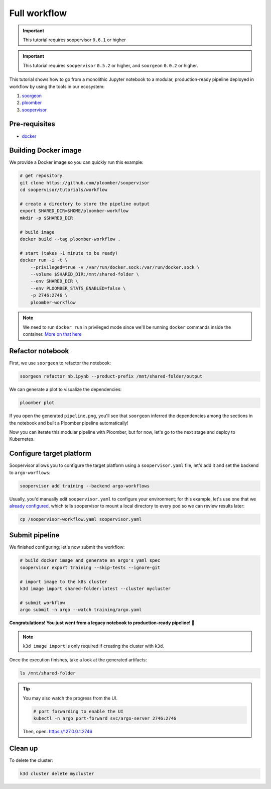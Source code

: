 Full workflow
=============

.. important:: This tutorial requires soopervisor ``0.6.1`` or higher

.. important::

    This tutorial requires ``soopervisor`` ``0.5.2`` or higher, and
    ``soorgeon`` ``0.0.2`` or higher.


This tutorial shows how to go from a monolithic Jupyter notebook to a
modular, production-ready pipeline deployed in workflow by using the tools
in our ecosystem:

1. `soorgeon <https://github.com/ploomber/soorgeon>`_
2. `ploomber <https://github.com/ploomber/ploomber>`_
3. `soopervisor <https://github.com/ploomber/soopervisor>`_

Pre-requisites
--------------

* `docker <https://docs.docker.com/get-docker/>`_

Building Docker image
---------------------

We provide a Docker image so you can quickly run this example:

.. code-block:: bash

    # get repository
    git clone https://github.com/ploomber/soopervisor
    cd soopervisor/tutorials/workflow

    # create a directory to store the pipeline output
    export SHARED_DIR=$HOME/ploomber-workflow
    mkdir -p $SHARED_DIR

    # build image
    docker build --tag ploomber-workflow .

    # start (takes ~1 minute to be ready)
    docker run -i -t \
        --privileged=true -v /var/run/docker.sock:/var/run/docker.sock \
        --volume $SHARED_DIR:/mnt/shared-folder \
        --env SHARED_DIR \
        --env PLOOMBER_STATS_ENABLED=false \
        -p 2746:2746 \
        ploomber-workflow


.. note::

    We need to run ``docker run`` in privileged mode since we'll be running
    ``docker`` commands inside the container.
    `More on that here <https://www.docker.com/blog/docker-can-now-run-within-docker/>`_

.. Upon initialization, JupyterLab will be running at https://127.0.0.1:8888


Refactor notebook
-----------------

First, we use ``soorgeon`` to refactor the notebook:

.. code-block:: bash

    soorgeon refactor nb.ipynb --product-prefix /mnt/shared-folder/output


We can generate a plot to visualize the dependencies:

.. code-block:: bash

    ploomber plot

If you open the generated ``pipeline.png``, you'll see that ``soorgeon``
inferred the dependencies among the sections in the notebook and built a
Ploomber pipeline automatically!

Now you can iterate this modular pipeline with Ploomber, but for now, let's
go to the next stage and deploy to Kubernetes.

Configure target platform
-------------------------

Soopervisor allows you to configure the target platform using a
``soopervisor.yaml`` file, let's add it and set the backend to
``argo-worflows``:

.. code-block:: bash

    soopervisor add training --backend argo-workflows


Usually, you'd manually edit ``soopervisor.yaml`` to configure your
environment; for this example, let's use one that we
`already configured <https://github.com/ploomber/soopervisor/blob/master/tutorials/workflow/soopervisor-workflow.yaml>`_,
which tells soopervisor to mount a local directory to every pod so we can review results later:

.. code-block:: bash

    cp /soopervisor-workflow.yaml soopervisor.yaml


Submit pipeline
---------------

We finished configuring; let's now submit the workflow:

.. code-block:: bash

    # build docker image and generate an argo's yaml spec
    soopervisor export training --skip-tests --ignore-git

    # import image to the k8s cluster
    k3d image import shared-folder:latest --cluster mycluster

    # submit workflow
    argo submit -n argo --watch training/argo.yaml


**Congratulations! You just went from a legacy notebook to production-ready pipeline! 🎉**

.. note::

    ``k3d image import`` is only required if creating the cluster with ``k3d``.


Once the execution finishes, take a look at the generated artifacts:

.. code-block:: sh

    ls /mnt/shared-folder


.. tip:: 

    You may also watch the progress from the UI.

    .. skip-next
    .. code-block:: sh

        # port forwarding to enable the UI
        kubectl -n argo port-forward svc/argo-server 2746:2746

    Then, open: https://127.0.0.1:2746

Clean up
--------

To delete the cluster:

.. code-block:: bash

    k3d cluster delete mycluster
